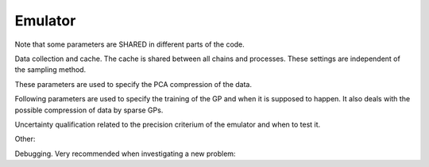 Emulator
=================================================

Note that some parameters are SHARED in different parts of the code.


Data collection and cache. The cache is shared between all chains and processes.
These settings are independent of the sampling method. 

+----------------------+-----------------+-------------------------------------------------------------------------------------------------------------------------------------------------------------------------------------------------------------------------------------------------------------------------------------------------------------------------------------------------------------------------------------------------------------------------------------------------------------------------+
| parameter            | default         | description                                                                                                                                                                                                                                                                                                                                                                                                                                                             |
+======================+=================+=========================================================================================================================================================================================================================================================================================================================================================================================================================================================================+
| ``cache_size``     | ``1000``      | Maximum size of stored training data points. If more data points are to be added, the one with the smallest loglikelihood is removed.                                                                                                                                                                                                                                                                                                                                       |
+----------------------+-----------------+-------------------------------------------------------------------------------------------------------------------------------------------------------------------------------------------------------------------------------------------------------------------------------------------------------------------------------------------------------------------------------------------------------------------------------------------------------------------------+
| ``cache_file``     | ``cache.pkl`` | File in which the cache is going to be stored in.                                                                                                                                                                                                                                                                                                                                                                                                                           |
+----------------------+-----------------+-------------------------------------------------------------------------------------------------------------------------------------------------------------------------------------------------------------------------------------------------------------------------------------------------------------------------------------------------------------------------------------------------------------------------------------------------------------------------+
| ``load_cache``     | ``True``      | If set ``True``, the cache of a previous run is loaded. Note that if the likelihood is changed, this can corrupt your cache leading to bugs! Thus, if you change the theory or likelihood code, always create a new cache or set this flag to ``False``. In this case the old cache file will be overwritten.                                                                                                                                                               |
+----------------------+-----------------+-------------------------------------------------------------------------------------------------------------------------------------------------------------------------------------------------------------------------------------------------------------------------------------------------------------------------------------------------------------------------------------------------------------------------------------------------------------------------+
| ``delta_loglike``  | ``50.0``      | This parameter discriminates between relevant data points for the cache or outliers. Therefore, all states in the cache with a loglikelihood smaller that the maximum loglikelihood in the cache minus ``delta_loglike`` are to be removed since they are classified as outlier. If ``N_sigma`` and ``dimensionality`` is set, this parameter is omitted. In general it is better to give ``N_sigma`` and ``dimensionality``!                                               |
+----------------------+-----------------+-------------------------------------------------------------------------------------------------------------------------------------------------------------------------------------------------------------------------------------------------------------------------------------------------------------------------------------------------------------------------------------------------------------------------------------------------------------------------+
| ``dimensionality`` | ``None``      | As an alternative to the ``delta_loglike`` we can compute an educated guess for this parameter by computing the delta loglike of a gaussian distribution of dimension ``dimenstionality`` from its best fit point to ``N_sigma``. Thus, if the posterior would be gaussian, points in the cache would lay inside a ``N_sigma`` contour but all points outside would be classifies as outlier. If no ``dimenstionality`` is given ``delta_loglike`` is used. Imporant for eficiency! |
+----------------------+-----------------+-------------------------------------------------------------------------------------------------------------------------------------------------------------------------------------------------------------------------------------------------------------------------------------------------------------------------------------------------------------------------------------------------------------------------------------------------------------------------+
| ``N_sigma``        | ``4.0``       | See ``dimensionality``. Important parameter for efficiency.                                                                                                                                                                                                                                                                                                                                                                                                                 |
+----------------------+-----------------+-------------------------------------------------------------------------------------------------------------------------------------------------------------------------------------------------------------------------------------------------------------------------------------------------------------------------------------------------------------------------------------------------------------------------------------------------------------------------+



.. list-table:: Title
   :widths: 10 10 50
   :header-rows: 1

   * - parameter
     - default
     - description
   * - ``cache_size``
     - ``1000``
     - Maximum size of stored training data points. If more data points are to be added, the one with the smallest loglikelihood is removed.
    * - ``cache_file``
     - ``cache.pkl``
     - File in which the cache is going to be stored in.
    * - ``load_cache``
        - ``True``
        - If set ``True``, the cache of a previous run is loaded. Note that if the likelihood is changed, this can corrupt your cache leading to bugs! Thus, if you change the theory or likelihood code, always create a new cache or set this flag to ``False``. In this case the old cache file will be overwritten.
    * - ``delta_loglike``
        - ``50.0``
        - This parameter discriminates between relevant data points for the cache or outliers. Therefore, all states in the cache with a loglikelihood smaller that the maximum loglikelihood in the cache minus ``delta_loglike`` are to be removed since they are classified as outlier. If ``N_sigma`` and ``dimensionality`` is set, this parameter is omitted. In general it is better to give ``N_sigma`` and ``dimensionality``!
    * - ``dimensionality``
        - ``None``
        - As an alternative to the ``delta_loglike`` we can compute an educated guess for this parameter by computing the delta loglike of a gaussian distribution of dimension ``dimenstionality`` from its best fit point to ``N_sigma``. Thus, if the posterior would be gaussian, points in the cache would lay inside a ``N_sigma`` contour but all points outside would be classifies as outlier. If no ``dimenstionality`` is given ``delta_loglike`` is used. Imporant for eficiency!
    * - ``N_sigma``
        - ``4.0``
        - See ``dimensionality``. Important parameter for efficiency.

        



These parameters are used to specify the PCA compression of the data.

+---------------------------------+-------------+-------------------------------------------------------------------------------------------------------------------------------------------------------------------------------------------------------------------------------------------------------------------------------------------------------------------------------------------------------------------------------------------------------------------------------------------------------------------------------------------------------------------------------------------------------------------------------------------------------------------------------------------------------------------------+
| parameter                       | default     | description                                                                                                                                                                                                                                                                                                                                                                                                                                                                                                                                                                                                                                                             |
+=================================+=============+=========================================================================================================================================================================================================================================================================================================================================================================================================================================================================================================================================================================================================================================================================+
| ``min_variance_per_bin`` | ``1e-4`` | The level of compression of each observable is determined by the number of PCA components. Therefore, we increase the number of PCA components until the explained variance per bin times the bin size exceeds the parameters value. The value of ``1e-4`` can be interpreted in a way that for each observable the systematic uncertainty due to insufficient projection of the PCA will lead to a relative error (of the normalized observables) of ``1e-2``. Thus, it is a maximal achievable precision of the emulator. If it is selected too large an error message appears that indicates possible biases. Here we can directly trade between speed and accuracy. For highly correlated quantities it is adviseable to reduce this number by 1-2 magnitudes! This is an important parameter. |
+---------------------------------+-------------+-------------------------------------------------------------------------------------------------------------------------------------------------------------------------------------------------------------------------------------------------------------------------------------------------------------------------------------------------------------------------------------------------------------------------------------------------------------------------------------------------------------------------------------------------------------------------------------------------------------------------------------------------------------------------+
| ``max_output_dimensions``     | ``30``    | The maximal number of PCA components. Unlikely to exceed that                                                                                                                                                                                                                                                                                                                                                                                                                                                                                                                                                                                                                                  |
+---------------------------------+-------------+-------------------------------------------------------------------------------------------------------------------------------------------------------------------------------------------------------------------------------------------------------------------------------------------------------------------------------------------------------------------------------------------------------------------------------------------------------------------------------------------------------------------------------------------------------------------------------------------------------------------------------------------------------------------------+
| ``data_covmat_directory``     | ``None``  | We can provide the emulator with a dictionary of data covmats (keys are the names of the observables). They can be either the full (2-dimensional) covariance matrix or the (1-dimensional) diagonal of the covariance matrix. These covariance matrices are used to normalize the data. This is particular helpful to indicate the emulator which parts of the observable have to be computed precisesely and which parts have only a low significance for the total likelihood. If no covariance matrices are provided, the normalization is performed bin wise and the code assumes the entire range of the output to be of same relevance for the total likelihood. |
+---------------------------------+-------------+-------------------------------------------------------------------------------------------------------------------------------------------------------------------------------------------------------------------------------------------------------------------------------------------------------------------------------------------------------------------------------------------------------------------------------------------------------------------------------------------------------------------------------------------------------------------------------------------------------------------------------------------------------------------------+
| ``normalize_by_full_covmat``  | ``False`` | If the flag is set to true, we normalize the observables by the full covariance, thus, go into the data eigenspace. This is already partly that what the PCA is supposed to do. It can be computationally expensive for high dimensional observables.                                                                                                                                                                                                                                                                                                                                                                                                                   |
+---------------------------------+-------------+-------------------------------------------------------------------------------------------------------------------------------------------------------------------------------------------------------------------------------------------------------------------------------------------------------------------------------------------------------------------------------------------------------------------------------------------------------------------------------------------------------------------------------------------------------------------------------------------------------------------------------------------------------------------------+


Following parameters are used to specify the training of the GP and when it is supposed to happen.
It also deals with the possible compression of data by sparse GPs.

+--------------------------------+------------+------------------------------------------------------------------------------------------------------------------------------------------------------------------------------------------------------------------------------------------------------------------------------------------------------------------------------------------------------------------------------------------------------------------------------------------------------------------------------------------+
| parameter                      | default    | description                                                                                                                                                                                                                                                                                                                                                                                                                                                                              |
+================================+============+==========================================================================================================================================================================================================================================================================================================================================================================================================================================================================================+
| ``kernel``                   | ``RBF``  | GP Kernel. Currently implemented: [RBF] In fact it is a RBF + linear + WhiteNoise kernel.                                                                                                                                                                                                                                                                                                                                                                                                                                                 |
+--------------------------------+------------+------------------------------------------------------------------------------------------------------------------------------------------------------------------------------------------------------------------------------------------------------------------------------------------------------------------------------------------------------------------------------------------------------------------------------------------------------------------------------------------+
| ``learning_rate``            | ``0.1`` | Learning rate for ADAM optimizer when fitting the GP parameters. Note that sparse GP typically require a smaller learning rate than ordinary ones                                                                                                                                                                                                                                                                                                                                        |
+--------------------------------+------------+------------------------------------------------------------------------------------------------------------------------------------------------------------------------------------------------------------------------------------------------------------------------------------------------------------------------------------------------------------------------------------------------------------------------------------------------------------------------------------------+
| ``num_iters``                | ``100``  | Proposed number of training epochs. If we see that the loss is still falling (more than ``early_stopping`` within two batches of ``early_stopping_window`` iterations)                                                                                                                                                                                                                                                                                                                                                                                                                                                              |
+--------------------------------+------------+------------------------------------------------------------------------------------------------------------------------------------------------------------------------------------------------------------------------------------------------------------------------------------------------------------------------------------------------------------------------------------------------------------------------------------------------------------------------------------------+
| ``max_num_iters``                | ``2000``  | Maximal training epochs if early stopping is not triggered. Should not be reached. Produces a warning when exceeded!                                                                                                                                                                                                                                                                                                                                                                                                                                                              |
+--------------------------------+------------+------------------------------------------------------------------------------------------------------------------------------------------------------------------------------------------------------------------------------------------------------------------------------------------------------------------------------------------------------------------------------------------------------------------------------------------------------------------------------------------+
| ``early_stopping``                | ``0.05``  | Early stopping criterium. See ``num_iters``.                                                                                                                                                                                                                                                                                                                                                                                                                                                               |
+--------------------------------+------------+------------------------------------------------------------------------------------------------------------------------------------------------------------------------------------------------------------------------------------------------------------------------------------------------------------------------------------------------------------------------------------------------------------------------------------------------------------------------------------------+
| ``early_stopping_window``                | ``10``  | Window for early stopping. See ``num_iters``.                                                                                                                                                                                                                                                                                                                                                                                                                                                               |
+--------------------------------+------------+------------------------------------------------------------------------------------------------------------------------------------------------------------------------------------------------------------------------------------------------------------------------------------------------------------------------------------------------------------------------------------------------------------------------------------------------------------------------------------------+
| ``min_data_points``          | ``80``   | Number of minimal states in the cache before the emulator can be trained. This is an important parameter. If it is selected too small, the emulator will require too many retrainings. If too large, the initial data collection phase of OLE is unnecessary long.                                                                                                                                                                                                                                                                                                                                                                                                               |
+--------------------------------+------------+------------------------------------------------------------------------------------------------------------------------------------------------------------------------------------------------------------------------------------------------------------------------------------------------------------------------------------------------------------------------------------------------------------------------------------------------------------------------------------------+
| ``kernel_fitting_frequency`` | ``20``   | Frequency of how many new data points are added to the cache until a new compression is computed and the parameters of the GP are fitted again. Since this step is rather computational expensive we do not want to refit every step. Note however, that every new point in the cache will be utilized in the prediction even if the kernels are not refitted!                                                                                                                           |
+--------------------------------+------------+------------------------------------------------------------------------------------------------------------------------------------------------------------------------------------------------------------------------------------------------------------------------------------------------------------------------------------------------------------------------------------------------------------------------------------------------------------------------------------------+
| ``sparse_GP_points``         | ``0``    | If not set to ``0`` we try to use condensate the information of all training points into a reduced training set (sparse GPs). The initial guess of the number of estimated sparse data points is ``sparse_GP_points``. However, in the iterative search for the best number of data points there is a certain error tolerance that we deem acceptable for the acceleration. It should be choosen rather small as the subleading PCA components can be fit with very few data points. |
+--------------------------------+------------+------------------------------------------------------------------------------------------------------------------------------------------------------------------------------------------------------------------------------------------------------------------------------------------------------------------------------------------------------------------------------------------------------------------------------------------------------------------------------------------+
| ``error_tolerance``          | ``1.``   | If not set to ``0`` a noise term is added to the Kernel that is determined by the ``explained_variance_cutoff`` for each PCA component. This prevents the GP from fitting random noise introduced in the PCA analysis. It is also a central component of the sparse GP method since it is used to determine the optimal number of sparse points.                                                                                                                                     |
+--------------------------------+------------+------------------------------------------------------------------------------------------------------------------------------------------------------------------------------------------------------------------------------------------------------------------------------------------------------------------------------------------------------------------------------------------------------------------------------------------------------------------------------------------+
| ``error_boost``              | ``0.1``  | This parameter distributes the noise budget between the sparse GP uncertainity and a white noise term. A value of 0 means no white noise, while a value of 1 is only white noise.                                                                                                                                                                                                                                                                                                        |
+--------------------------------+------------+------------------------------------------------------------------------------------------------------------------------------------------------------------------------------------------------------------------------------------------------------------------------------------------------------------------------------------------------------------------------------------------------------------------------------------------------------------------------------------------+
| ``excess_fraction``          | ``0.1``  | Allows a fraction of points to exxeecd the error limits to allow for fewer sparse points. Too large values lead to the GP constantly aquering new points and never converging. Too small values lead to too many sparse points being used to fit outliers in regions where the error can be very large                                                                                                                                                                                   |
+--------------------------------+------------+------------------------------------------------------------------------------------------------------------------------------------------------------------------------------------------------------------------------------------------------------------------------------------------------------------------------------------------------------------------------------------------------------------------------------------------------------------------------------------------+


Uncertainty qualification related to the precision criterium of the emulator and when to test it.

+-----------------------------------+--------------+--------------------------------------------------------------------------------------------------------------------------------------------------------------------------------------------------------------------------------------------------------------------------------------------------------------------------------------------------------------------------------------------------------------------------------------------------------------------------------------------------------------------------------------------------------------------------------------------------+
| parameter                         | default      | description                                                                                                                                                                                                                                                                                                                                                                                                                                                                                                                                                                                      |
+===================================+==============+==================================================================================================================================================================================================================================================================================================================================================================================================================================================================================================================================================================================================+
| ``testing_strategy``               | ``'test_all'``   | Specify testing strategy. Possible stragies: ``'test_all','test_early','test_none'``. When ``'test_all'`` is selected each emulator call will be tested. When ``'test_none'`` is selected none emulator call will be tested. If ``'test_early'`` is selected we test all points until we tested ``test_early_points`` consecutive points positive. Afterwards we turn off the testing.                                                                                                                                                                                                                                                                                                                                                                                                                                                                                                                                       |
+-----------------------------------+--------------+--------------------------------------------------------------------------------------------------------------------------------------------------------------------------------------------------------------------------------------------------------------------------------------------------------------------------------------------------------------------------------------------------------------------------------------------------------------------------------------------------------------------------------------------------------------------------------------------------+
| ``test_early_points``               | ``1000``   | Number of consective positive test calls until testing is switched off. See ``testing_strategy``                                                                                                                                                                                                                                                                                                                                                                                                                                                                                                                                       |
+-----------------------------------+--------------+--------------------------------------------------------------------------------------------------------------------------------------------------------------------------------------------------------------------------------------------------------------------------------------------------------------------------------------------------------------------------------------------------------------------------------------------------------------------------------------------------------------------------------------------------------------------------------------------------+
| ``N_quality_samples``           | ``5``      | Number of samples which are drawn from the emulator to estimate the performance of the emulator. The runtime is about linear in that parameter! From this number of samples we compute the mean loglikelihood $m$  and its standard deviation $\sigma_m$. In general we want the emulator to be very precise at the best fit point with its loglikelihood $b$ and less accurate for points more away. We accept the prediction of the emulator if $\sigma_m < \mathrm{quality.threshold.constant} +  \mathrm{quality.threshold.linear}*(b-m) +  \mathrm{quality.threshold.quadratic} * (b-m)^2 $ |
+-----------------------------------+--------------+--------------------------------------------------------------------------------------------------------------------------------------------------------------------------------------------------------------------------------------------------------------------------------------------------------------------------------------------------------------------------------------------------------------------------------------------------------------------------------------------------------------------------------------------------------------------------------------------------+
| ``quality_threshold_constant``  | ``0.1``    | See ``N_quality_samples``                                                                                                                                                                                                                                                                                                                                                                                                                                                                                                                                                                      |
+-----------------------------------+--------------+--------------------------------------------------------------------------------------------------------------------------------------------------------------------------------------------------------------------------------------------------------------------------------------------------------------------------------------------------------------------------------------------------------------------------------------------------------------------------------------------------------------------------------------------------------------------------------------------------+
| ``quality_threshold_linear``    | ``0.05``   | See ``N_quality_samples``. Note that this factor can be reformulated in a precision criterium of your confidence bounds (for a gaussian distribution). If we set this factor to ``0.01`` the emulator can estimate the position of the N sigma contour to a precision of ``N*0.01``.                                                                                                                                                                                                                                                                                                       |
+-----------------------------------+--------------+--------------------------------------------------------------------------------------------------------------------------------------------------------------------------------------------------------------------------------------------------------------------------------------------------------------------------------------------------------------------------------------------------------------------------------------------------------------------------------------------------------------------------------------------------------------------------------------------------+
| ``quality_threshold_quadratic`` | ``0.0001`` | See ``N_quality_samples``. In general we want the quadratic term to be state the absolute ignorance outside the relevant parameter space. To provide you with a better handle this parameter is overwritten if one provides values for ``dimensionality`` and ``N_sigma``. In this case, the contribution of ``quality_threshold_quadratic`` starts to dominate over the constant and linear term exactly at ``N_sigma``.                                                                                                                                                              |
+-----------------------------------+--------------+--------------------------------------------------------------------------------------------------------------------------------------------------------------------------------------------------------------------------------------------------------------------------------------------------------------------------------------------------------------------------------------------------------------------------------------------------------------------------------------------------------------------------------------------------------------------------------------------------+
| ``quality_points_radius``       | ``0.0``    | One way to reduce the number of performance tests is to create a sphere around each tested emulator call and whenever the emulator predicts the performance within a radius of ``quality_points_radius`` (in normalized units), no testing is required and the emulator can be used. If set to 0.0 ever call will be tested.                                                                                                                                                                                                                                                                   |
+-----------------------------------+--------------+--------------------------------------------------------------------------------------------------------------------------------------------------------------------------------------------------------------------------------------------------------------------------------------------------------------------------------------------------------------------------------------------------------------------------------------------------------------------------------------------------------------------------------------------------------------------------------------------------+


Other:

+--------------------------+-------------+--------------------------------------------------------------------------------------------------------------------------------------------------------------------------------------------------------------------------------------------------------------------------------------------------------------------------------------------------------------------+
| parameter                | default     | description                                                                                                                                                                                                                                                                                                                                                        |
+==========================+=============+====================================================================================================================================================================================================================================================================================================================================================================+
| ``load_initial_state`` | ``False`` | If flag is set to ``True`` the state from which the emulator is initialized is loaded from an already existing cache file. Otherwise the emulator is initialized once the theory code was run for the first time. By setting this to ``True`` and setting ``test_emulator`` to ``False``, one can use the emulator without calling the theory code at all. |
+--------------------------+-------------+--------------------------------------------------------------------------------------------------------------------------------------------------------------------------------------------------------------------------------------------------------------------------------------------------------------------------------------------------------------------+
| ``skip_emulation_quantities``          | ``None``  | List of quantities that are provided by the theory code but which should not be emulated. As a consequence the output of the veto quantities will be constant with the value the emulator was initialized with.                                                                                                                                                    |
+--------------------------+-------------+--------------------------------------------------------------------------------------------------------------------------------------------------------------------------------------------------------------------------------------------------------------------------------------------------------------------------------------------------------------------+
| ``jit``          | ``True``  | Flag if we want to use 'jax.jit' to accelerate the emulator by just-in-time compilation.                                                                                                                                                    |
+--------------------------+-------------+--------------------------------------------------------------------------------------------------------------------------------------------------------------------------------------------------------------------------------------------------------------------------------------------------------------------------------------------------------------------+
| ``jit_threshold``          | ``10``  | Using 'jit' gives a small overhead due to compiling the code. In the early phase when there are a lot of new data points it can be ineffcient to do that every time. Thus, we can wait for a certain number of successful emulator calls until we jit the emulator.                                                                                                                                                    |
+--------------------------+-------------+--------------------------------------------------------------------------------------------------------------------------------------------------------------------------------------------------------------------------------------------------------------------------------------------------------------------------------------------------------------------+


Debugging. Very recommended when investigating a new problem:

+--------------------------+------------+---------------------------------------------------------------------------------------------------------------------------------------------------------------------------------------------------------------------------+
| parameter                | default    | description                                                                                                                                                                                                               |
+==========================+============+===========================================================================================================================================================================================================================+
| ``plotting_directory`` | ``None`` | Path to a directory in which (if set) debugging plots are saved to.                                                                                                                                                       |
+--------------------------+------------+---------------------------------------------------------------------------------------------------------------------------------------------------------------------------------------------------------------------------+
| ``testset_fraction``   | ``None`` | If set (for example ``0.1``) a certain fraction of the training samples will not be used for training but for testing the performance of the emulator. Additional plots will be created in the ``plotting_directory`` |
+--------------------------+------------+---------------------------------------------------------------------------------------------------------------------------------------------------------------------------------------------------------------------------+
| ``logfile``            | ``None`` | If set to a text file, the emulator writes a log.                                                                                                                                                                         |
+--------------------------+------------+---------------------------------------------------------------------------------------------------------------------------------------------------------------------------------------------------------------------------+
